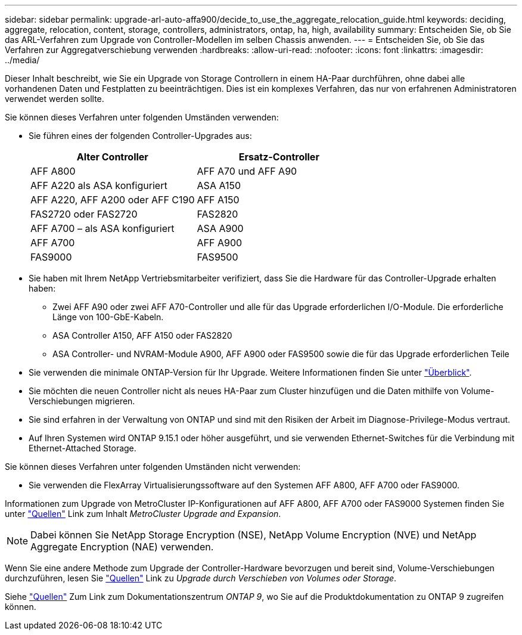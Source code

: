 ---
sidebar: sidebar 
permalink: upgrade-arl-auto-affa900/decide_to_use_the_aggregate_relocation_guide.html 
keywords: deciding, aggregate, relocation, content, storage, controllers, administrators, ontap, ha, high, availability 
summary: Entscheiden Sie, ob Sie das ARL-Verfahren zum Upgrade von Controller-Modellen im selben Chassis anwenden. 
---
= Entscheiden Sie, ob Sie das Verfahren zur Aggregatverschiebung verwenden
:hardbreaks:
:allow-uri-read: 
:nofooter: 
:icons: font
:linkattrs: 
:imagesdir: ../media/


[role="lead"]
Dieser Inhalt beschreibt, wie Sie ein Upgrade von Storage Controllern in einem HA-Paar durchführen, ohne dabei alle vorhandenen Daten und Festplatten zu beeinträchtigen. Dies ist ein komplexes Verfahren, das nur von erfahrenen Administratoren verwendet werden sollte.

Sie können dieses Verfahren unter folgenden Umständen verwenden:

* Sie führen eines der folgenden Controller-Upgrades aus:
+
[cols="50,50"]
|===
| Alter Controller | Ersatz-Controller 


| AFF A800 | AFF A70 und AFF A90 


| AFF A220 als ASA konfiguriert | ASA A150 


| AFF A220, AFF A200 oder AFF C190 | AFF A150 


| FAS2720 oder FAS2720 | FAS2820 


| AFF A700 – als ASA konfiguriert | ASA A900 


| AFF A700 | AFF A900 


| FAS9000 | FAS9500 
|===
* Sie haben mit Ihrem NetApp Vertriebsmitarbeiter verifiziert, dass Sie die Hardware für das Controller-Upgrade erhalten haben:
+
** Zwei AFF A90 oder zwei AFF A70-Controller und alle für das Upgrade erforderlichen I/O-Module. Die erforderliche Länge von 100-GbE-Kabeln.
** ASA Controller A150, AFF A150 oder FAS2820
** ASA Controller- und NVRAM-Module A900, AFF A900 oder FAS9500 sowie die für das Upgrade erforderlichen Teile


* Sie verwenden die minimale ONTAP-Version für Ihr Upgrade. Weitere Informationen finden Sie unter link:index.html["Überblick"].
* Sie möchten die neuen Controller nicht als neues HA-Paar zum Cluster hinzufügen und die Daten mithilfe von Volume-Verschiebungen migrieren.
* Sie sind erfahren in der Verwaltung von ONTAP und sind mit den Risiken der Arbeit im Diagnose-Privilege-Modus vertraut.
* Auf Ihren Systemen wird ONTAP 9.15.1 oder höher ausgeführt, und sie verwenden Ethernet-Switches für die Verbindung mit Ethernet-Attached Storage.


Sie können dieses Verfahren unter folgenden Umständen nicht verwenden:

* Sie verwenden die FlexArray Virtualisierungssoftware auf den Systemen AFF A800, AFF A700 oder FAS9000.


Informationen zum Upgrade von MetroCluster IP-Konfigurationen auf AFF A800, AFF A700 oder FAS9000 Systemen finden Sie unter link:other_references.html["Quellen"] Link zum Inhalt _MetroCluster Upgrade and Expansion_.


NOTE: Dabei können Sie NetApp Storage Encryption (NSE), NetApp Volume Encryption (NVE) und NetApp Aggregate Encryption (NAE) verwenden.

Wenn Sie eine andere Methode zum Upgrade der Controller-Hardware bevorzugen und bereit sind, Volume-Verschiebungen durchzuführen, lesen Sie link:other_references.html["Quellen"] Link zu _Upgrade durch Verschieben von Volumes oder Storage_.

Siehe link:other_references.html["Quellen"] Zum Link zum Dokumentationszentrum _ONTAP 9_, wo Sie auf die Produktdokumentation zu ONTAP 9 zugreifen können.
